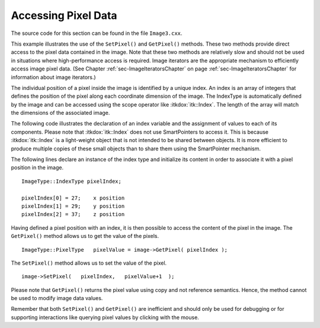 .. _sec-AccessingImagePixelData:

Accessing Pixel Data
~~~~~~~~~~~~~~~~~~~~

The source code for this section can be found in the file
``Image3.cxx``.

This example illustrates the use of the ``SetPixel()`` and ``GetPixel()``
methods. These two methods provide direct access to the pixel data
contained in the image. Note that these two methods are relatively slow
and should not be used in situations where high-performance access is
required. Image iterators are the appropriate mechanism to efficiently
access image pixel data. (See Chapter :ref:`sec-ImageIteratorsChapter` on
page :ref:`sec-ImageIteratorsChapter` for information about image iterators.)

The individual position of a pixel inside the image is identified by a
unique index. An index is an array of integers that defines the position
of the pixel along each coordinate dimension of the image. The IndexType
is automatically defined by the image and can be accessed using the
scope operator like :itkdox:`itk::Index`. The length of the array will match the
dimensions of the associated image.

The following code illustrates the declaration of an index variable and
the assignment of values to each of its components. Please note that
:itkdox:`itk::Index` does not use SmartPointers to access it. This is because :itkdox:`itk::Index`
is a light-weight object that is not intended to be shared between
objects. It is more efficient to produce multiple copies of these small
objects than to share them using the SmartPointer mechanism.

The following lines declare an instance of the index type and initialize
its content in order to associate it with a pixel position in the image.

::

    ImageType::IndexType pixelIndex;

    pixelIndex[0] = 27;    x position
    pixelIndex[1] = 29;    y position
    pixelIndex[2] = 37;    z position

Having defined a pixel position with an index, it is then possible to
access the content of the pixel in the image. The ``GetPixel()`` method
allows us to get the value of the pixels.

::

    ImageType::PixelType   pixelValue = image->GetPixel( pixelIndex );

The ``SetPixel()`` method allows us to set the value of the pixel.

::

    image->SetPixel(   pixelIndex,   pixelValue+1  );

Please note that ``GetPixel()`` returns the pixel value using copy and not
reference semantics. Hence, the method cannot be used to modify image
data values.

Remember that both ``SetPixel()`` and ``GetPixel()`` are inefficient and
should only be used for debugging or for supporting interactions like
querying pixel values by clicking with the mouse.

